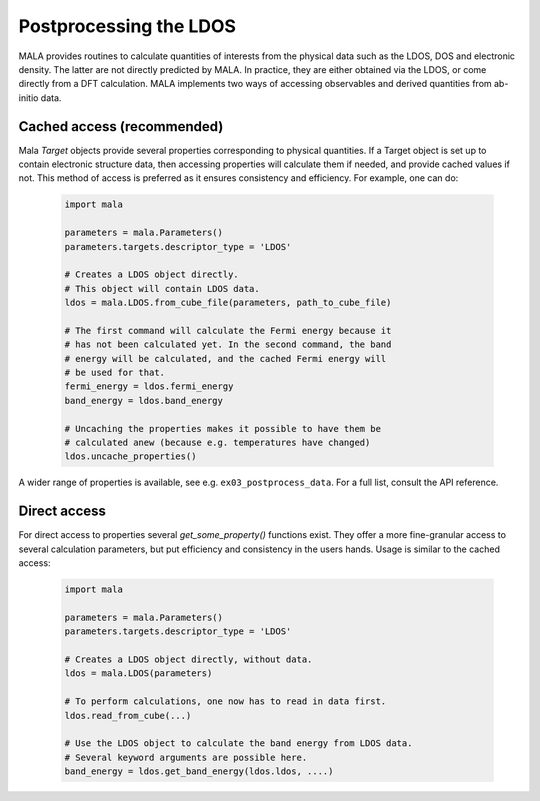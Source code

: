 Postprocessing the LDOS
=======================

MALA provides routines to calculate quantities of interests from the physical
data such as the LDOS, DOS and electronic density. The latter are not directly
predicted by MALA. In practice, they are either obtained via the LDOS, or
come directly from a DFT calculation. MALA implements two ways of accessing
observables and derived quantities from ab-initio data.

Cached access (recommended)
---------------------------

Mala `Target` objects provide several properties corresponding to physical
quantities. If a Target object is set up to contain electronic structure data,
then accessing properties will calculate them if needed, and provide cached
values if not. This method of access is preferred as it ensures consistency
and efficiency.
For example, one can do:

      .. code-block:: python

            import mala

            parameters = mala.Parameters()
            parameters.targets.descriptor_type = 'LDOS'

            # Creates a LDOS object directly.
            # This object will contain LDOS data.
            ldos = mala.LDOS.from_cube_file(parameters, path_to_cube_file)

            # The first command will calculate the Fermi energy because it
            # has not been calculated yet. In the second command, the band
            # energy will be calculated, and the cached Fermi energy will
            # be used for that.
            fermi_energy = ldos.fermi_energy
            band_energy = ldos.band_energy

            # Uncaching the properties makes it possible to have them be
            # calculated anew (because e.g. temperatures have changed)
            ldos.uncache_properties()

A wider range of properties is available, see e.g. ``ex03_postprocess_data``.
For a full list, consult the API reference.

Direct access
-------------

For direct access to properties several `get_some_property()` functions exist.
They offer a more fine-granular access to several calculation parameters,
but put efficiency and consistency in the users hands. Usage is similar to
the cached access:

      .. code-block:: python

            import mala

            parameters = mala.Parameters()
            parameters.targets.descriptor_type = 'LDOS'

            # Creates a LDOS object directly, without data.
            ldos = mala.LDOS(parameters)

            # To perform calculations, one now has to read in data first.
            ldos.read_from_cube(...)

            # Use the LDOS object to calculate the band energy from LDOS data.
            # Several keyword arguments are possible here.
            band_energy = ldos.get_band_energy(ldos.ldos, ....)
